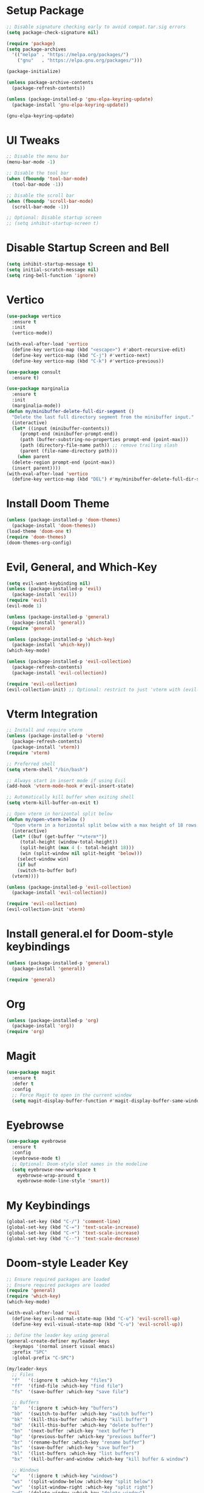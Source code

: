 * Setup Package
#+BEGIN_SRC emacs-lisp
  ;; Disable signature checking early to avoid compat.tar.sig errors
  (setq package-check-signature nil)

  (require 'package)
  (setq package-archives
	'(("melpa" . "https://melpa.org/packages/")
	  ("gnu"   . "https://elpa.gnu.org/packages/")))

  (package-initialize)

  (unless package-archive-contents
    (package-refresh-contents))

  (unless (package-installed-p 'gnu-elpa-keyring-update)
    (package-install 'gnu-elpa-keyring-update))

  (gnu-elpa-keyring-update)
#+END_SRC
* UI Tweaks
#+BEGIN_SRC emacs-lisp
  ;; Disable the menu bar
  (menu-bar-mode -1)

  ;; Disable the tool bar
  (when (fboundp 'tool-bar-mode)
    (tool-bar-mode -1))

  ;; Disable the scroll bar
  (when (fboundp 'scroll-bar-mode)
    (scroll-bar-mode -1))

  ;; Optional: Disable startup screen
  ;; (setq inhibit-startup-screen t)
#+END_SRC

* Disable Startup Screen and Bell
#+BEGIN_SRC emacs-lisp
  (setq inhibit-startup-message t)
  (setq initial-scratch-message nil)
  (setq ring-bell-function 'ignore)
#+END_SRC

* Vertico
#+BEGIN_SRC emacs-lisp
  (use-package vertico
    :ensure t
    :init
    (vertico-mode))

  (with-eval-after-load 'vertico
    (define-key vertico-map (kbd "<escape>") #'abort-recursive-edit)
    (define-key vertico-map (kbd "C-j") #'vertico-next)
    (define-key vertico-map (kbd "C-k") #'vertico-previous))

  (use-package consult
    :ensure t)

  (use-package marginalia
    :ensure t
    :init
    (marginalia-mode))
  (defun my/minibuffer-delete-full-dir-segment ()
    "Delete the last full directory segment from the minibuffer input."
    (interactive)
    (let* ((input (minibuffer-contents))
	   (prompt-end (minibuffer-prompt-end))
	   (path (buffer-substring-no-properties prompt-end (point-max)))
	   (path (directory-file-name path)) ;; remove trailing slash
	   (parent (file-name-directory path)))
      (when parent
	(delete-region prompt-end (point-max))
	(insert parent))))
  (with-eval-after-load 'vertico
    (define-key vertico-map (kbd "DEL") #'my/minibuffer-delete-full-dir-segment))
#+END_SRC

* Install Doom Theme
#+BEGIN_SRC emacs-lisp
  (unless (package-installed-p 'doom-themes)
    (package-install 'doom-themes))
  (load-theme 'doom-one t)
  (require 'doom-themes)
  (doom-themes-org-config)
#+END_SRC

* Evil, General, and Which-Key
#+BEGIN_SRC emacs-lisp
    (setq evil-want-keybinding nil)
    (unless (package-installed-p 'evil)
      (package-install 'evil))
    (require 'evil)
    (evil-mode 1)

    (unless (package-installed-p 'general)
      (package-install 'general))
    (require 'general)

    (unless (package-installed-p 'which-key)
      (package-install 'which-key))
    (which-key-mode)

    (unless (package-installed-p 'evil-collection)
      (package-refresh-contents)
      (package-install 'evil-collection))

    (require 'evil-collection)
    (evil-collection-init) ;; Optional: restrict to just 'vterm with (evil-collection-init 'vterm)
#+END_SRC

* Vterm Integration
#+BEGIN_SRC emacs-lisp
  ;; Install and require vterm
  (unless (package-installed-p 'vterm)
    (package-refresh-contents)
    (package-install 'vterm))
  (require 'vterm)

  ;; Preferred shell
  (setq vterm-shell "/bin/bash")

  ;; Always start in insert mode if using Evil
  (add-hook 'vterm-mode-hook #'evil-insert-state)

  ;; Automatically kill buffer when exiting shell
  (setq vterm-kill-buffer-on-exit t)

  ;; Open vterm in horizontal split below
  (defun my/open-vterm-below ()
    "Open vterm in a horizontal split below with a max height of 18 rows."
    (interactive)
    (let* ((buf (get-buffer "*vterm*"))
	   (total-height (window-total-height))
	   (split-height (max 4 (- total-height 18)))
	   (win (split-window nil split-height 'below)))
      (select-window win)
      (if buf
	  (switch-to-buffer buf)
	(vterm))))

  (unless (package-installed-p 'evil-collection)
    (package-install 'evil-collection))

  (require 'evil-collection)
  (evil-collection-init 'vterm)
#+END_SRC

* Install general.el for Doom-style keybindings
#+BEGIN_SRC emacs-lisp
  (unless (package-installed-p 'general)
    (package-install 'general))

  (require 'general)
#+END_SRC

* Org
#+BEGIN_SRC emacs-lisp
  (unless (package-installed-p 'org)
    (package-install 'org))
  (require 'org)
#+END_SRC

* Magit
#+BEGIN_SRC emacs-lisp
  (use-package magit
    :ensure t
    :defer t
    :config
    ;; Force Magit to open in the current window
    (setq magit-display-buffer-function #'magit-display-buffer-same-window-except-diff-v1))
#+END_SRC

* Eyebrowse
#+BEGIN_SRC emacs-lisp
  (use-package eyebrowse
    :ensure t
    :config
    (eyebrowse-mode t)
    ;; Optional: Doom-style slot names in the modeline
    (setq eyebrowse-new-workspace t
	  eyebrowse-wrap-around t
	  eyebrowse-mode-line-style 'smart))
#+END_SRC

* My Keybindings
#+BEGIN_SRC emacs-lisp
  (global-set-key (kbd "C-/") 'comment-line)
  (global-set-key (kbd "C-=") 'text-scale-increase)
  (global-set-key (kbd "C-+") 'text-scale-increase)
  (global-set-key (kbd "C--") 'text-scale-decrease)
#+END_SRC

* Doom-style Leader Key
#+BEGIN_SRC emacs-lisp
  ;; Ensure required packages are loaded
  ;; Ensure required packages are loaded
  (require 'general)
  (require 'which-key)
  (which-key-mode)

  (with-eval-after-load 'evil
    (define-key evil-normal-state-map (kbd "C-u") 'evil-scroll-up)
    (define-key evil-visual-state-map (kbd "C-u") 'evil-scroll-up))

  ;; Define the leader key using general
  (general-create-definer my/leader-keys
    :keymaps '(normal insert visual emacs)
    :prefix "SPC"
    :global-prefix "C-SPC")

  (my/leader-keys
    ;; Files
    "f"   '(:ignore t :which-key "files")
    "ff"  '(find-file :which-key "find file")
    "fs"  '(save-buffer :which-key "save file")

    ;; Buffers
    "b"   '(:ignore t :which-key "buffers")
    "bb"  '(switch-to-buffer :which-key "switch buffer")
    "bk"  '(kill-this-buffer :which-key "kill buffer")
    "bd"  '(kill-this-buffer :which-key "delete buffer")
    "bn"  '(next-buffer :which-key "next buffer")
    "bp"  '(previous-buffer :which-key "previous buffer")
    "br"  '(rename-buffer :which-key "rename buffer")
    "bs"  '(save-buffer :which-key "save buffer")
    "bl"  '(list-buffers :which-key "list buffers")
    "bx"  '(kill-buffer-and-window :which-key "kill buffer & window")

    ;; Windows
    "w"   '(:ignore t :which-key "windows")
    "ws"  '(split-window-below :which-key "split below")
    "wv"  '(split-window-right :which-key "split right")
    "wd"  '(delete-window :which-key "delete window")
    "wo"  '(delete-other-windows :which-key "only this window")
    "wm"  '(delete-other-windows :which-key "maximize window")
    "wc"  '(delete-window :which-key "close window")
    "wh"  '(windmove-left :which-key "← window")
    "wj"  '(windmove-down :which-key "↓ window")
    "wk"  '(windmove-up :which-key "↑ window")
    "wl"  '(windmove-right :which-key "→ window")
    ;; Magit
    "g"   '(:ignore t :which-key "git")
    "gs"  '(magit-status :which-key "status")
    "gc"  '(magit-commit :which-key "commit")
    "gl"  '(magit-log :which-key "log")
    "gb"  '(magit-branch :which-key "branch")
    "gg"  '(magit :which-key "branch")

    ;; Terminal
    "ot"  '(my/open-vterm-below :which-key "terminal")

    "TAB"  '(:ignore t :which-key "workspace")
    "TAB TAB" '(eyebrowse-last-window-config :which-key "last workspace")
    "TAB n"   '(eyebrowse-create-window-config :which-key "new workspace")
    "TAB d"   '(eyebrowse-close-window-config :which-key "delete workspace")
    "TAB r"   '(eyebrowse-rename-window-config :which-key "rename workspace")
    "TAB 0"   '(eyebrowse-switch-to-window-config-0 :which-key "workspace 0")
    "TAB 1"   '(eyebrowse-switch-to-window-config-1 :which-key "workspace 1")
    "TAB 2"   '(eyebrowse-switch-to-window-config-2 :which-key "workspace 2")
    "TAB 3"   '(eyebrowse-switch-to-window-config-3 :which-key "workspace 3")
    "TAB 4"   '(eyebrowse-switch-to-window-config-4 :which-key "workspace 4")
    "TAB 5"   '(eyebrowse-switch-to-window-config-5 :which-key "workspace 5")
    "TAB 6"   '(eyebrowse-switch-to-window-config-6 :which-key "workspace 6")
    "TAB 7"   '(eyebrowse-switch-to-window-config-7 :which-key "workspace 7")
    "TAB 8"   '(eyebrowse-switch-to-window-config-8 :which-key "workspace 8")
    "TAB 9"   '(eyebrowse-switch-to-window-config-9 :which-key "workspace 9")

    ;; Quit
    "q"   '(:ignore t :which-key "quit")
    "qq"  '(save-buffers-kill-terminal :which-key "quit emacs"))
#+END_SRC
